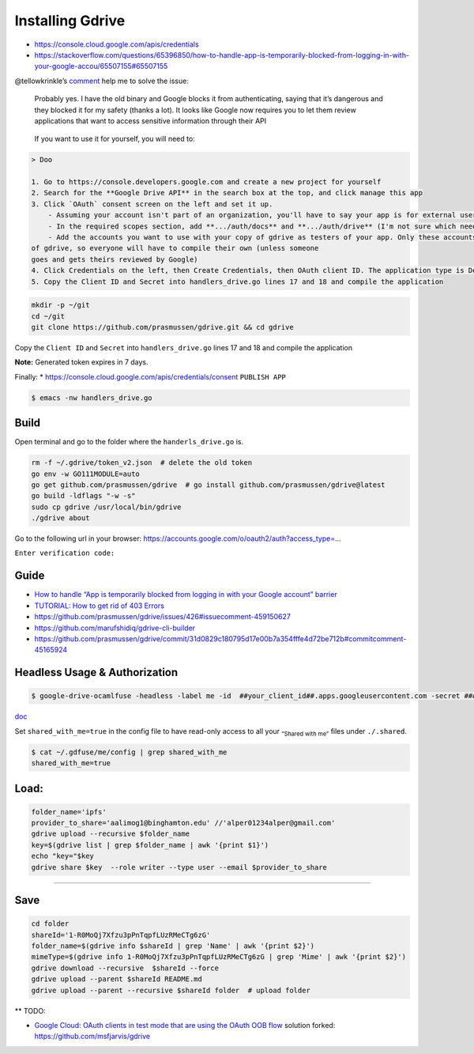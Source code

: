 Installing Gdrive
=================

-  https://console.cloud.google.com/apis/credentials
-  https://stackoverflow.com/questions/65396850/how-to-handle-app-is-temporarily-blocked-from-logging-in-with-your-google-accou/65507155#65507155

@tellowkrinkle’s
`comment <https://github.com/prasmussen/gdrive/commit/31d0829c180795d17e00b7a354fffe4d72be712b#commitcomment-45165924>`__
help me to solve the issue:

   Probably yes. I have the old binary and Google blocks it from
   authenticating, saying that it’s dangerous and they blocked it for my
   safety (thanks a lot). It looks like Google now requires you to let
   them review applications that want to access sensitive information
   through their API

..

   If you want to use it for yourself, you will need to:

.. code:: markdown

   > Doo

   1. Go to https://console.developers.google.com and create a new project for yourself
   2. Search for the **Google Drive API** in the search box at the top, and click manage this app
   3. Click `OAuth` consent screen on the left and set it up.
       - Assuming your account isn't part of an organization, you'll have to say your app is for external users and in testing
       - In the required scopes section, add **.../auth/docs** and **.../auth/drive** (I'm not sure which needed, it's probably only one of those). This will probably not be available if you didn't complete (2)
       - Add the accounts you want to use with your copy of gdrive as testers of your app. Only these accounts will be able to use your copy
   of gdrive, so everyone will have to compile their own (unless someone
   goes and gets theirs reviewed by Google)
   4. Click Credentials on the left, then Create Credentials, then OAuth client ID. The application type is Desktop app
   5. Copy the Client ID and Secret into handlers_drive.go lines 17 and 18 and compile the application

.. code:: bash

   mkdir -p ~/git
   cd ~/git
   git clone https://github.com/prasmussen/gdrive.git && cd gdrive

Copy the ``Client ID`` and ``Secret`` into ``handlers_drive.go`` lines
17 and 18 and compile the application

**Note:** Generated token expires in 7 days.

Finally: \* https://console.cloud.google.com/apis/credentials/consent
``PUBLISH APP``

.. code:: bash

   $ emacs -nw handlers_drive.go

Build
-----

Open terminal and go to the folder where the ``handerls_drive.go`` is.

.. code:: bash

   rm -f ~/.gdrive/token_v2.json  # delete the old token
   go env -w GO111MODULE=auto
   go get github.com/prasmussen/gdrive  # go install github.com/prasmussen/gdrive@latest
   go build -ldflags "-w -s"
   sudo cp gdrive /usr/local/bin/gdrive
   ./gdrive about

Go to the following url in your browser:
https://accounts.google.com/o/oauth2/auth?access_type=…

``Enter verification code:``

Guide
-----

-  `How to handle “App is temporarily blocked from logging in with your
   Google account”
   barrier <https://stackoverflow.com/a/65507155/2402577>`__
-  `TUTORIAL: How to get rid of 403
   Errors <https://github.com/prasmussen/gdrive/issues/426>`__
-  https://github.com/prasmussen/gdrive/issues/426#issuecomment-459150627
-  https://github.com/marufshidiq/gdrive-cli-builder
-  https://github.com/prasmussen/gdrive/commit/31d0829c180795d17e00b7a354fffe4d72be712b#commitcomment-45165924

Headless Usage & Authorization
------------------------------

.. code:: bash

   $ google-drive-ocamlfuse -headless -label me -id  ##your_client_id##.apps.googleusercontent.com -secret ###yoursecret#####

`doc <https://github.com/astrada/google-drive-ocamlfuse/wiki/Headless-Usage-&-Authorization>`__

Set ``shared_with_me=true`` in the config file to have read-only access
to all your :sub:`“Shared with me”` files under ``./.shared``.

.. code:: bash

   $ cat ~/.gdfuse/me/config | grep shared_with_me
   shared_with_me=true

Load:
-----

.. code:: bash

   folder_name='ipfs'
   provider_to_share='aalimog1@binghamton.edu' //'alper01234alper@gmail.com'
   gdrive upload --recursive $folder_name
   key=$(gdrive list | grep $folder_name | awk '{print $1}')
   echo "key="$key
   gdrive share $key  --role writer --type user --email $provider_to_share

--------------

Save
----

.. code:: bash

   cd folder
   shareId='1-R0MoQj7Xfzu3pPnTqpfLUzRMeCTg6zG'
   folder_name=$(gdrive info $shareId | grep 'Name' | awk '{print $2}')
   mimeType=$(gdrive info 1-R0MoQj7Xfzu3pPnTqpfLUzRMeCTg6zG | grep 'Mime' | awk '{print $2}')
   gdrive download --recursive  $shareId --force
   gdrive upload --parent $shareId README.md
   gdrive upload --parent --recursive $shareId folder  # upload folder

\*\* TODO:

-  `Google Cloud: OAuth clients in test mode that are using the OAuth
   OOB
   flow <https://github.com/prasmussen/gdrive/issues/621#issuecomment-1184700808>`__
   solution forked: https://github.com/msfjarvis/gdrive
